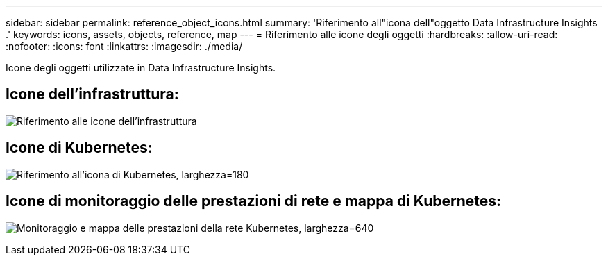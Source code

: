 ---
sidebar: sidebar 
permalink: reference_object_icons.html 
summary: 'Riferimento all"icona dell"oggetto Data Infrastructure Insights .' 
keywords: icons, assets, objects, reference, map 
---
= Riferimento alle icone degli oggetti
:hardbreaks:
:allow-uri-read: 
:nofooter: 
:icons: font
:linkattrs: 
:imagesdir: ./media/


[role="lead"]
Icone degli oggetti utilizzate in Data Infrastructure Insights.



== Icone dell'infrastruttura:

image:Icon_Glossary.png["Riferimento alle icone dell'infrastruttura"]



== Icone di Kubernetes:

image:K8sIconsWithLabels.png["Riferimento all'icona di Kubernetes, larghezza=180"]



== Icone di monitoraggio delle prestazioni di rete e mappa di Kubernetes:

image:ServiceMap_Icons.png["Monitoraggio e mappa delle prestazioni della rete Kubernetes, larghezza=640"]
